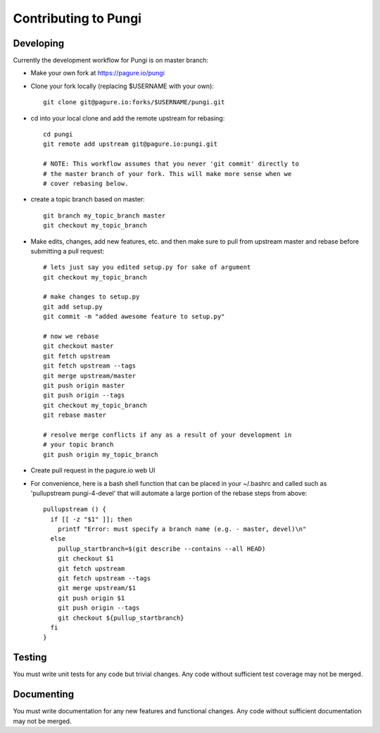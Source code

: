 =====================
Contributing to Pungi
=====================


Developing
==========

Currently the development workflow for Pungi is on master branch:

- Make your own fork at https://pagure.io/pungi
- Clone your fork locally (replacing $USERNAME with your own)::

    git clone git@pagure.io:forks/$USERNAME/pungi.git

- cd into your local clone and add the remote upstream for rebasing::

    cd pungi
    git remote add upstream git@pagure.io:pungi.git

    # NOTE: This workflow assumes that you never 'git commit' directly to
    # the master branch of your fork. This will make more sense when we
    # cover rebasing below.

- create a topic branch based on master::

    git branch my_topic_branch master
    git checkout my_topic_branch


- Make edits, changes, add new features, etc. and then make sure to pull
  from upstream master and rebase before submitting a pull request::

    # lets just say you edited setup.py for sake of argument
    git checkout my_topic_branch

    # make changes to setup.py
    git add setup.py
    git commit -m "added awesome feature to setup.py"

    # now we rebase
    git checkout master
    git fetch upstream
    git fetch upstream --tags
    git merge upstream/master
    git push origin master
    git push origin --tags
    git checkout my_topic_branch
    git rebase master

    # resolve merge conflicts if any as a result of your development in
    # your topic branch
    git push origin my_topic_branch

- Create pull request in the pagure.io web UI

- For convenience, here is a bash shell function that can be placed in your
  ~/.bashrc and called such as 'pullupstream pungi-4-devel' that will
  automate a large portion of the rebase steps from above::

    pullupstream () {
      if [[ -z "$1" ]]; then
        printf "Error: must specify a branch name (e.g. - master, devel)\n"
      else
        pullup_startbranch=$(git describe --contains --all HEAD)
        git checkout $1
        git fetch upstream
        git fetch upstream --tags
        git merge upstream/$1
        git push origin $1
        git push origin --tags
        git checkout ${pullup_startbranch}
      fi
    }


Testing
=======

You must write unit tests for any code but trivial changes.
Any code without sufficient test coverage may not be merged.


Documenting
===========

You must write documentation for any new features and functional changes.
Any code without sufficient documentation may not be merged.
